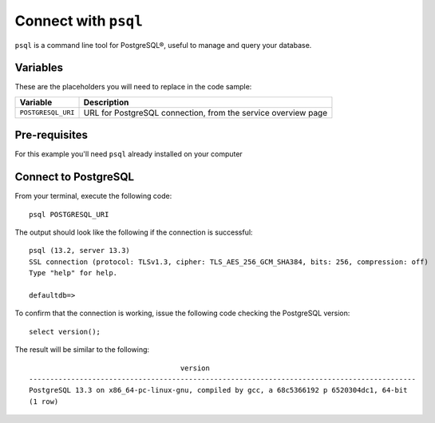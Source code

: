 Connect with ``psql``
========================

``psql`` is a command line tool for PostgreSQL®, useful to manage and query your database.

Variables
'''''''''

These are the placeholders you will need to replace in the code sample:

==================      =============================================================
Variable                Description
==================      =============================================================
``POSTGRESQL_URI``      URL for PostgreSQL connection, from the service overview page
==================      =============================================================

Pre-requisites
''''''''''''''

For this example you'll need ``psql`` already installed on your computer

Connect to PostgreSQL
'''''''''''''''''''''

From your terminal, execute the following code::

    psql POSTGRESQL_URI

The output should look like the following if the connection is successful::

    psql (13.2, server 13.3)
    SSL connection (protocol: TLSv1.3, cipher: TLS_AES_256_GCM_SHA384, bits: 256, compression: off)
    Type "help" for help.

    defaultdb=>

To confirm that the connection is working, issue the following code checking the PostgreSQL version::

    select version();

The result will be similar to the following::

                                        version
    --------------------------------------------------------------------------------------------
    PostgreSQL 13.3 on x86_64-pc-linux-gnu, compiled by gcc, a 68c5366192 p 6520304dc1, 64-bit
    (1 row)

